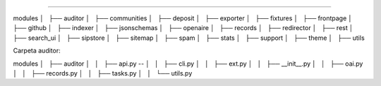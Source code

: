 
============



modules
│   ├── auditor  
│   ├── communities
│   ├── deposit
│   ├── exporter
│   ├── fixtures
│   ├── frontpage
│   ├── github
│   ├── indexer
│   ├── jsonschemas
│   ├── openaire
│   ├── records
│   ├── redirector
│   ├── rest
│   ├── search_ui
│   ├── sipstore
│   ├── sitemap
│   ├── spam
│   ├── stats
│   ├── support
│   ├── theme
│   ├── utils




Carpeta auditor: 

modules
│   ├── auditor  
│   │   ├── api.py --
│   │   ├── cli.py
│   │   ├── ext.py
│   │   ├── __init__.py
│   │   ├── oai.py
│   │   ├── records.py
│   │   ├── tasks.py
│   │   └── utils.py


